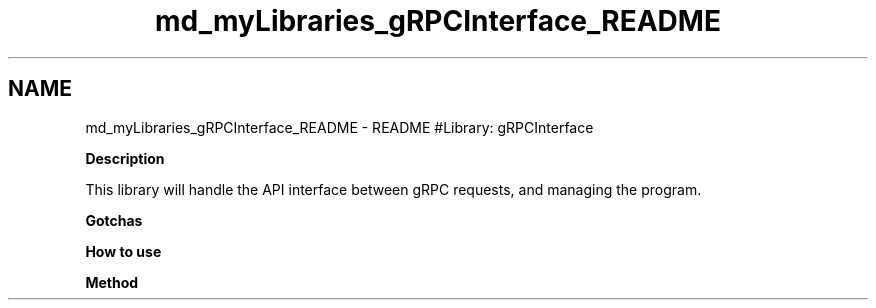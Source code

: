 .TH "md_myLibraries_gRPCInterface_README" 3 "Wed Apr 3 2019" "Version 0.1" "Protocol Developer" \" -*- nroff -*-
.ad l
.nh
.SH NAME
md_myLibraries_gRPCInterface_README \- README 
#Library: gRPCInterface
.PP
\fBDescription\fP
.PP
This library will handle the API interface between gRPC requests, and managing the program\&.
.PP
\fBGotchas\fP
.PP
\fBHow to use\fP
.PP
\fBMethod\fP 
